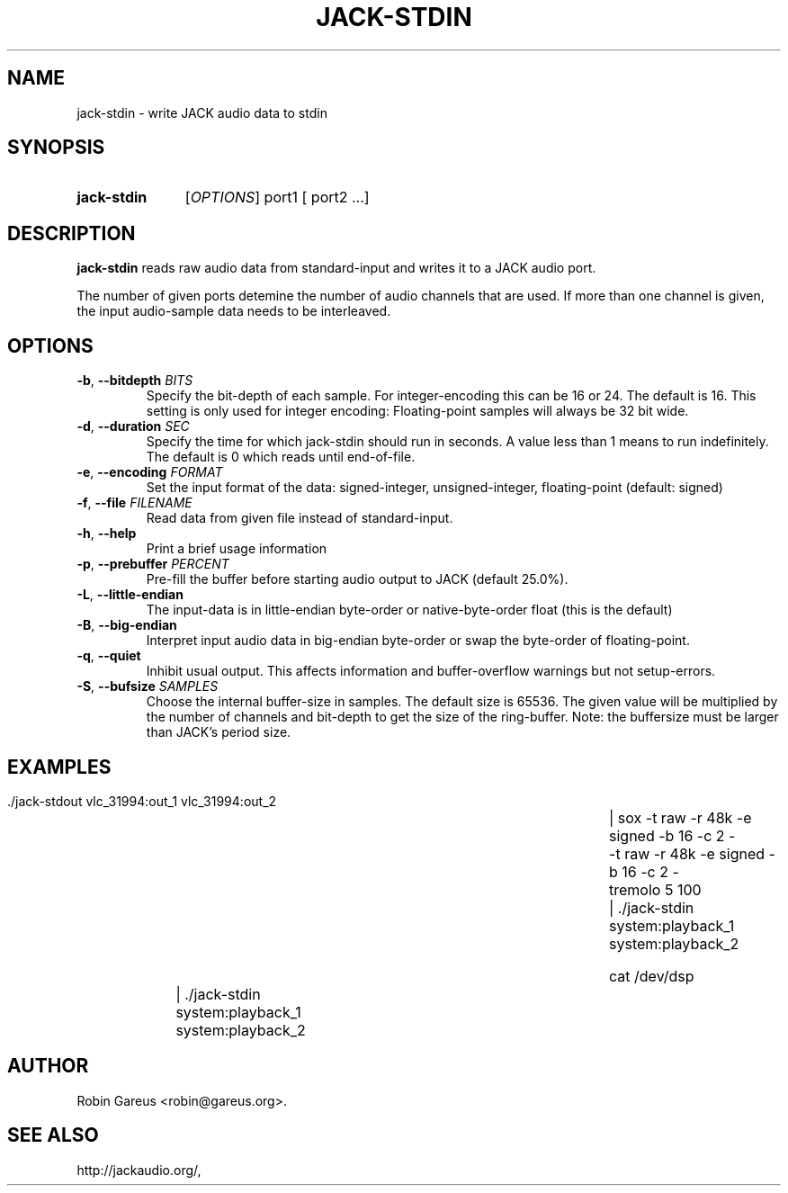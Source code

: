 .\" jack-stdin.1 written by Robin Gareus <robin@gareus.org>
.TH JACK-STDIN 1 "30 March 2011"
.SH NAME
jack-stdin \- write JACK audio data to stdin
.SH SYNOPSIS
.HP
.B jack-stdin
.RI [ OPTIONS ]
.RI port1
.RB [
.RI port2
.RB ...]
.SH DESCRIPTION
.LP
\fBjack-stdin\fR reads raw audio data from standard-input and writes it to a
JACK audio port.
.P
The number of given ports detemine the number of audio channels that are used.
If more than one channel is given, the input audio-sample data needs to be
interleaved.
.SH OPTIONS

.TP
\fB\-b\fR, \fB\-\-bitdepth \fIBITS\fR
.RS
Specify the bit-depth of each sample. For integer-encoding this can be
16 or 24.  The default is 16.
This setting is only used for integer encoding:
Floating-point samples will always be 32 bit wide.
.RE

.TP
\fB-d\fR, \fB--duration\fR \fISEC\fR
.RS
Specify the time for which jack-stdin should run in seconds.
A value less than 1 means to run indefinitely. The default is 0 
which reads until end-of-file.
.RE

.TP
\fB-e\fR, \fB--encoding\fR \fIFORMAT\fR
.RS
Set the input format of the data: signed-integer, unsigned-integer, floating-point
(default: signed)
.RE

.TP
\fB-f\fR, \fB--file\fR \fIFILENAME\fR
.RS
Read data from given file instead of standard-input.
.RE

.TP
\fB-h\fR, \fB--help\fR
.RS
Print a brief usage information
.RE

.TP
\fB-p\fR, \fB--prebuffer\fR \fIPERCENT\fR
.RS
Pre-fill the buffer before starting audio output to JACK (default 25.0%).
.RE

.TP
\fB-L\fR, \fB--little-endian\fR
.RS
The input-data is in little-endian byte-order or native-byte-order float (this is the default)
.RE

.TP
\fB-B\fR, \fB--big-endian\fR
.RS
Interpret input audio data in big-endian byte-order or swap the byte-order of floating-point.
.RE

.TP
\fB-q\fR, \fB--quiet\fR
.RS
Inhibit usual output.
This affects information and buffer-overflow warnings but not setup-errors.
.RE

.TP
\fB-S\fR, \fB--bufsize\fR \fISAMPLES\fR
.RS
Choose the internal buffer-size in samples. The default size is 65536.
The given value will be multiplied by the number of channels and bit-depth
to get the size of the ring-buffer.
Note: the buffersize must be larger than JACK's period size.
.RE

.SH EXAMPLES
.nf
  ./jack-stdout vlc_31994:out_1 vlc_31994:out_2 \
	| sox -t raw -r 48k -e signed -b 16 -c 2 - \
	      -t raw -r 48k -e signed -b 16 -c 2 - \
	   tremolo 5 100 \
	| ./jack-stdin system:playback_1 system:playback_2

  cat /dev/dsp \
	| ./jack-stdin system:playback_1 system:playback_2
.fi
.SH AUTHOR
Robin Gareus <robin@gareus.org>.
.SH SEE ALSO
http://jackaudio.org/,

